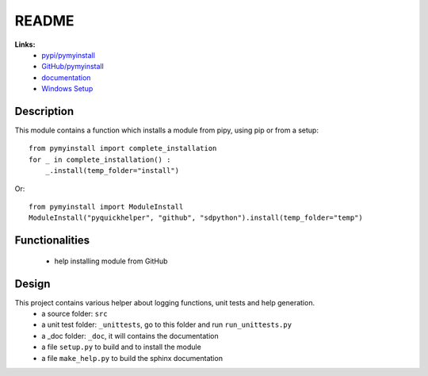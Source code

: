 .. _l-README:

README
======

   
   
**Links:**
    * `pypi/pymyinstall <https://pypi.python.org/pypi/pymyinstall/>`_
    * `GitHub/pymyinstall <https://github.com/sdpython/pymyinstall>`_
    * `documentation <http://www.xavierdupre.fr/app/pymyinstall/helpsphinx/index.html>`_
    * `Windows Setup <http://www.xavierdupre.fr/site2013/index_code.html#pymyinstall>`_


Description
-----------

This module contains a function which installs a module from pipy, using pip or from a setup::

    from pymyinstall import complete_installation
    for _ in complete_installation() :
        _.install(temp_folder="install")
        
Or::

    from pymyinstall import ModuleInstall
    ModuleInstall("pyquickhelper", "github", "sdpython").install(temp_folder="temp")


Functionalities
---------------

    - help installing module from GitHub


Design
------

This project contains various helper about logging functions, unit tests and help generation.
   * a source folder: ``src``
   * a unit test folder: ``_unittests``, go to this folder and run ``run_unittests.py``
   * a _doc folder: ``_doc``, it will contains the documentation
   * a file ``setup.py`` to build and to install the module
   * a file ``make_help.py`` to build the sphinx documentation


